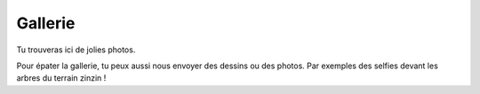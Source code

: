 Gallerie
--------

Tu trouveras ici de jolies photos.

Pour épater la gallerie, tu peux aussi nous envoyer des dessins ou des photos. Par exemples des selfies devant les
arbres du terrain zinzin !

